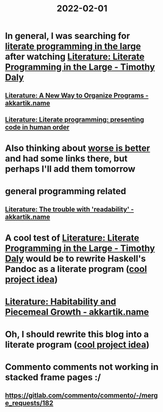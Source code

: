 :PROPERTIES:
:ID:       3e0fb7f3-525f-4a14-816b-aa8c65c7f4b6
:END:
#+title: 2022-02-01
* In general, I was searching for [[https://www.google.com/search?q=%22literate+programming+in+the+large][literate programming in the large]] after watching [[id:e77a19c0-d2c9-4f12-98f8-41d92233f7d6][Literature: Literate Programming in the Large - Timothy Daly]]
** [[id:3fb11cd7-0b46-4a1c-bba8-dfd84bfc0c59][Literature: A New Way to Organize Programs - akkartik.name]]
** [[id:6610d224-6f8b-48ef-9d47-4fd2d9b57ee6][Literature: Literate programming: presenting code in human order]]
* Also thinking about [[id:4cf7ba2e-e038-424d-bb78-51381cdeb2e2][worse is better]] and had some links there, but perhaps I'll add them tomorrow
* general programming related
** [[id:a5d05975-96b9-4bd5-aaa5-4dbe7bb776ff][Literature: The trouble with 'readability' - akkartik.name]]
* A cool test of [[id:e77a19c0-d2c9-4f12-98f8-41d92233f7d6][Literature: Literate Programming in the Large - Timothy Daly]] would be to rewrite Haskell's Pandoc as a literate program ([[id:70eccb0d-a16f-4e2a-ac1f-327350277572][cool project idea]])
* [[id:f664e095-d175-4f5c-a3cd-d86fc7049726][Literature: Habitability and Piecemeal Growth - akkartik.name]]
* Oh, I should rewrite this blog into a literate program ([[id:70eccb0d-a16f-4e2a-ac1f-327350277572][cool project idea]])
* Commento comments not working in stacked frame pages :/
** https://gitlab.com/commento/commento/-/merge_requests/182

